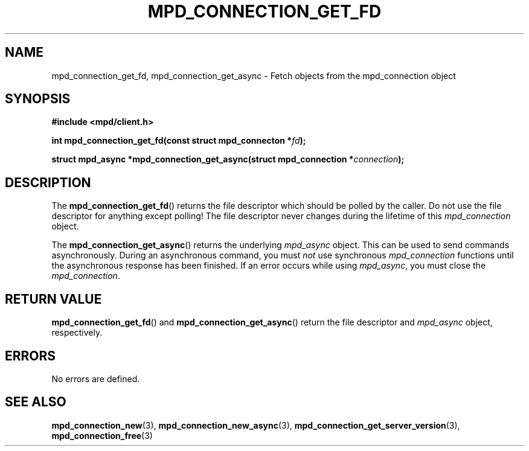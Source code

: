 .TH MPD_CONNECTION_GET_FD 3 2019
.SH NAME
mpd_connection_get_fd, mpd_connection_get_async \- Fetch objects from the
mpd_connection object 
.SH SYNOPSIS
.B #include <mpd/client.h>
.PP
.BI "int mpd_connection_get_fd(const struct mpd_connecton *" fd );
.PP
.BI "struct mpd_async *mpd_connection_get_async(struct "
.BI "mpd_connection *" connection );
.SH DESCRIPTION
The
.BR mpd_connection_get_fd ()
returns the file descriptor which should be polled by the caller. Do not use
the file descriptor for anything except polling! The file descriptor never 
changes during the lifetime of this
.IR mpd_connection
object.
.PP
The
.BR mpd_connection_get_async ()
returns the underlying
.IR mpd_async
object. This can be used to send commands asynchronously. During an 
asynchronous command, you must
.IR not
use synchronous
.IR mpd_connection
functions until the asynchronous response has been finished. If an error occurs
while using
.IR mpd_async ,
you must close the 
.IR mpd_connection .
.SH RETURN VALUE
.BR mpd_connection_get_fd ()
and
.BR mpd_connection_get_async ()
return the file descriptor and
.IR mpd_async
object, respectively.
.SH ERRORS
No errors are defined.
.SH SEE ALSO
.BR mpd_connection_new (3),
.BR mpd_connection_new_async (3),
.BR mpd_connection_get_server_version (3),
.BR mpd_connection_free (3)
